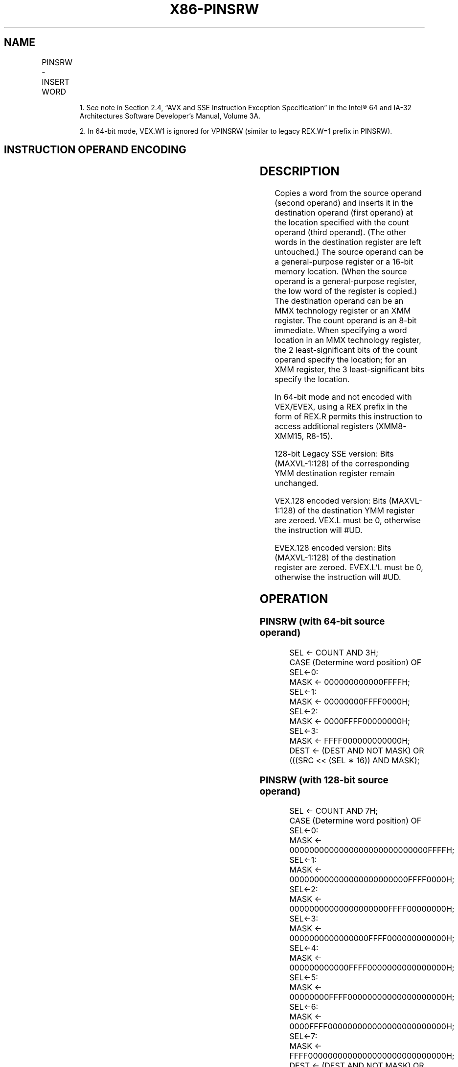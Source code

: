 .nh
.TH "X86-PINSRW" "7" "May 2019" "TTMO" "Intel x86-64 ISA Manual"
.SH NAME
PINSRW - INSERT WORD
.TS
allbox;
l l l l l 
l l l l l .
\fB\fCOpcode/Instruction\fR	\fB\fCOp/ En\fR	\fB\fC64/32 bit Mode Support\fR	\fB\fCCPUID Feature Flag\fR	\fB\fCDescription\fR
NP 0F C4 /r32/m16, imm8	A	V/V	SSE	Insert the low word from imm8.
66 0F C4 /xmm, r32/m16, imm8	A	V/V	SSE2	Move the low word of imm8.
T{
VEX.128.66.0F.W0 C4 /r ib VPINSRW xmm1, xmm2, r32/m16, imm8
T}
	B	V2/V	AVX	T{
Insert a word integer value from imm8.
T}
T{
EVEX.128.66.0F.WIG C4 /r ib VPINSRW xmm1, xmm2, r32/m16, imm8
T}
	C	V/V	AVX512BW	T{
Insert a word integer value from r32/m16 and rest from xmm2 into xmm1 at the word offset in imm8.
T}
.TE

.PP
.RS

.PP
1\&. See note in Section 2.4, “AVX and SSE Instruction Exception
Specification” in the Intel® 64 and IA\-32 Architectures Software
Developer’s Manual, Volume 3A.

.PP
2\&. In 64\-bit mode, VEX.W1 is ignored for VPINSRW (similar to legacy
REX.W=1 prefix in PINSRW).

.RE

.SH INSTRUCTION OPERAND ENCODING
.TS
allbox;
l l l l l l 
l l l l l l .
Op/En	Tuple Type	Operand 1	Operand 2	Operand 3	Operand 4
A	NA	ModRM:reg (w)	ModRM:r/m (r)	imm8	NA
B	NA	ModRM:reg (w)	VEX.vvvv (r)	ModRM:r/m (r)	imm8
C	Tuple1 Scalar	ModRM:reg (w)	EVEX.vvvv (r)	ModRM:r/m (r)	Imm8
.TE

.SH DESCRIPTION
.PP
Copies a word from the source operand (second operand) and inserts it in
the destination operand (first operand) at the location specified with
the count operand (third operand). (The other words in the destination
register are left untouched.) The source operand can be a
general\-purpose register or a 16\-bit memory location. (When the source
operand is a general\-purpose register, the low word of the register is
copied.) The destination operand can be an MMX technology register or an
XMM register. The count operand is an 8\-bit immediate. When specifying a
word location in an MMX technology register, the 2 least\-significant
bits of the count operand specify the location; for an XMM register, the
3 least\-significant bits specify the location.

.PP
In 64\-bit mode and not encoded with VEX/EVEX, using a REX prefix in the
form of REX.R permits this instruction to access additional registers
(XMM8\-XMM15, R8\-15).

.PP
128\-bit Legacy SSE version: Bits (MAXVL\-1:128) of the corresponding YMM
destination register remain unchanged.

.PP
VEX.128 encoded version: Bits (MAXVL\-1:128) of the destination YMM
register are zeroed. VEX.L must be 0, otherwise the instruction will
#UD.

.PP
EVEX.128 encoded version: Bits (MAXVL\-1:128) of the destination register
are zeroed. EVEX.L’L must be 0, otherwise the instruction will #UD.

.SH OPERATION
.SS PINSRW (with 64\-bit source operand)
.PP
.RS

.nf
SEL ← COUNT AND 3H;
    CASE (Determine word position) OF
        SEL←0:
            MASK ← 000000000000FFFFH;
        SEL←1:
            MASK ← 00000000FFFF0000H;
        SEL←2:
            MASK ← 0000FFFF00000000H;
        SEL←3:
            MASK ← FFFF000000000000H;
DEST ← (DEST AND NOT MASK) OR (((SRC << (SEL ∗ 16)) AND MASK);

.fi
.RE

.SS PINSRW (with 128\-bit source operand)
.PP
.RS

.nf
SEL ← COUNT AND 7H;
    CASE (Determine word position) OF
        SEL←0:
            MASK ← 0000000000000000000000000000FFFFH;
        SEL←1:
            MASK ← 000000000000000000000000FFFF0000H;
        SEL←2:
            MASK ← 00000000000000000000FFFF00000000H;
        SEL←3:
            MASK ← 0000000000000000FFFF000000000000H;
        SEL←4:
            MASK ← 000000000000FFFF0000000000000000H;
        SEL←5:
            MASK ← 00000000FFFF00000000000000000000H;
        SEL←6:
            MASK ← 0000FFFF000000000000000000000000H;
        SEL←7:
            MASK ← FFFF0000000000000000000000000000H;
DEST ← (DEST AND NOT MASK) OR (((SRC << (SEL ∗ 16)) AND MASK);

.fi
.RE

.SS VPINSRW (VEX/EVEX encoded version)
.PP
.RS

.nf
SEL ← imm8[2:0]
DEST[127:0]←write\_w\_element(SEL, SRC2, SRC1)
DEST[MAXVL\-1:128] ← 0

.fi
.RE

.SH INTEL C/C++ COMPILER INTRINSIC EQUIVALENT
.PP
.RS

.nf
PINSRW: \_\_m64 \_mm\_insert\_pi16 (\_\_m64 a, int d, int n)

PINSRW: \_\_m128i \_mm\_insert\_epi16 ( \_\_m128i a, int b, int imm)

.fi
.RE

.SH FLAGS AFFECTED
.PP
None.

.SH NUMERIC EXCEPTIONS
.PP
None.

.SH OTHER EXCEPTIONS
.PP
EVEX\-encoded instruction, see Exceptions Type 5;

.PP
EVEX\-encoded instruction, see Exceptions Type E9NF.

.TS
allbox;
l l 
l l .
#UD	If VEX.L = 1 or EVEX.L’L 
\&gt;
 0.
.TE

.SH SEE ALSO
.PP
x86\-manpages(7) for a list of other x86\-64 man pages.

.SH COLOPHON
.PP
This UNOFFICIAL, mechanically\-separated, non\-verified reference is
provided for convenience, but it may be incomplete or broken in
various obvious or non\-obvious ways. Refer to Intel® 64 and IA\-32
Architectures Software Developer’s Manual for anything serious.

.br
This page is generated by scripts; therefore may contain visual or semantical bugs. Please report them (or better, fix them) on https://github.com/ttmo-O/x86-manpages.

.br
MIT licensed by TTMO 2020 (Turkish Unofficial Chamber of Reverse Engineers - https://ttmo.re).
